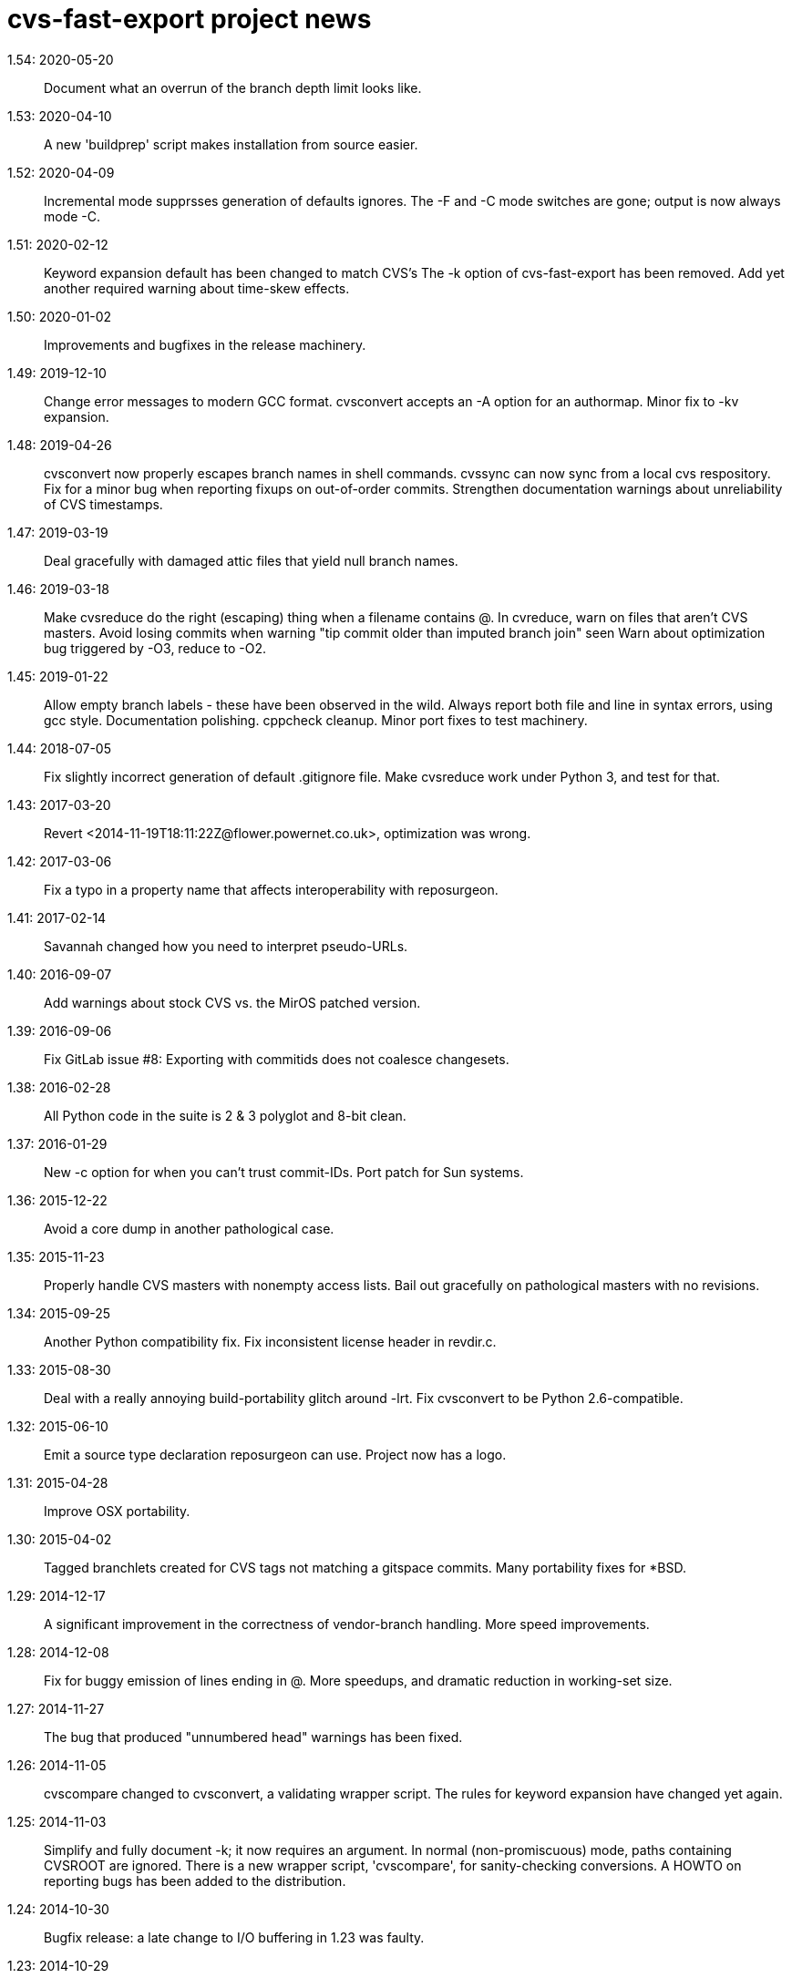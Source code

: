 = cvs-fast-export project news =

1.54: 2020-05-20::
   Document what an overrun of the branch depth limit looks like.

1.53: 2020-04-10::
   A new 'buildprep' script makes installation from source easier.

1.52: 2020-04-09::
   Incremental mode supprsses generation of defaults ignores.
   The -F and -C mode switches are gone; output is now always mode -C.

1.51: 2020-02-12::
   Keyword expansion default has been changed to match CVS's
   The -k option of cvs-fast-export has been removed.
   Add yet another required warning about time-skew effects.

1.50: 2020-01-02::
   Improvements and bugfixes in the release machinery.

1.49: 2019-12-10::
   Change error messages to modern GCC format.
   cvsconvert accepts an -A option for an authormap.
   Minor fix to -kv expansion.

1.48: 2019-04-26::
   cvsconvert now properly escapes branch names in shell commands.
   cvssync can now sync from a local cvs respository.
   Fix for a minor bug when reporting fixups on out-of-order commits.
   Strengthen documentation warnings about unreliability of CVS timestamps.

1.47: 2019-03-19::
   Deal gracefully with damaged attic files that yield null branch names.

1.46: 2019-03-18::
   Make cvsreduce do the right (escaping) thing when a filename contains @.
   In cvreduce, warn on files that aren't CVS masters.
   Avoid losing commits when warning "tip commit older than imputed branch join" seen
   Warn about optimization bug triggered by -O3, reduce to -O2.

1.45: 2019-01-22::
   Allow empty branch labels - these have been observed in the wild. 
   Always report both file and line in syntax errors, using gcc style.
   Documentation polishing.
   cppcheck cleanup.
   Minor port fixes to test machinery.

1.44: 2018-07-05::
   Fix slightly incorrect generation of default .gitignore file.
   Make cvsreduce work under Python 3, and test for that.

1.43: 2017-03-20::
   Revert <2014-11-19T18:11:22Z@flower.powernet.co.uk>, optimization was wrong.

1.42: 2017-03-06::
    Fix a typo in a property name that affects interoperability with reposurgeon.

1.41: 2017-02-14::
    Savannah changed how you need to interpret pseudo-URLs.

1.40: 2016-09-07::
    Add warnings about stock CVS vs. the MirOS patched version.

1.39: 2016-09-06::
    Fix GitLab issue #8: Exporting with commitids does not coalesce changesets.

1.38: 2016-02-28::
    All Python code in the suite is 2 & 3 polyglot and 8-bit clean.

1.37: 2016-01-29::
    New -c option for when you can't trust commit-IDs.
    Port patch for Sun systems.

1.36: 2015-12-22::
    Avoid a core dump in another pathological case.

1.35: 2015-11-23::
    Properly handle CVS masters with nonempty access lists.
    Bail out gracefully on pathological masters with no revisions.

1.34: 2015-09-25::
    Another Python compatibility fix.
    Fix inconsistent license header in revdir.c.

1.33: 2015-08-30::
    Deal with a really annoying build-portability glitch around -lrt.
    Fix cvsconvert to be Python 2.6-compatible.

1.32: 2015-06-10::
    Emit a source type declaration reposurgeon can use.
    Project now has a logo.

1.31: 2015-04-28::
    Improve OSX portability. 

1.30: 2015-04-02::
    Tagged branchlets created for CVS tags not matching a gitspace commits.
    Many portability fixes for *BSD.

1.29: 2014-12-17::
    A significant improvement in the correctness of vendor-branch handling.
    More speed improvements.

1.28: 2014-12-08::
    Fix for buggy emission of lines ending in @.
    More speedups, and dramatic reduction in working-set size.

1.27: 2014-11-27::
    The bug that produced "unnumbered head" warnings has been fixed.

1.26: 2014-11-05::
    cvscompare changed to cvsconvert, a validating wrapper script.
    The rules for keyword expansion have changed yet again.

1.25: 2014-11-03::
    Simplify and fully document -k; it now requires an argument.
    In normal (non-promiscuous) mode, paths containing CVSROOT are ignored.
    There is a new wrapper script, 'cvscompare', for sanity-checking conversions.
    A HOWTO on reporting bugs has been added to the distribution.

1.24: 2014-10-30::
    Bugfix release: a late change to I/O buffering in 1.23 was faulty.

1.23: 2014-10-29::
    New -l option for redirecting logs during long conversions.
    More speedups and working-set reductions.
    Incremental dumping can now be done in fast mode.

1.22: 2014-10-21::
    New --embed-id and --expand options by Robert deBath.

1.21: 2014-10-19::
    When incremental dumping, suppress tags associated with old commits.
    Performance improved by x8; see also the new -F and -C options.
    New -a optio to dump a list of author IDs found in a repo.

1.20: 2014-10-08::
    Files not ending with ,v are now ignored unless the new -P option is on.
    New -t option for parallelizing analysis on multicore systems.

1.19: 2014-10-04::
    Dramatic speedups in some bottleneck functions.

1.18: 2014-10-02::
    A bug in the regression tests was fixed by slowing down calls to CVS.

1.17: 2014-09-11::
    Some changes to reduce working-set size. More internals documentation.

1.16: 2014-09-04::
    Added an internals tour to the documentation. Polished some comments.
    Prevented a possible buffer overrun.  Fixed broken -R option.

1.15: 2014-09-02::
    Fixed a nasty order-instability bug that was confounding testing.
    Add a fatal error check for when revision numbers in input get too long.
    A significant speed improvement by tuning one of the sort algorithms.

1.14: 2014-08-12::
    Fixed several issues near ignore conversions.

1.13: 2014-08-11::
    Allow ()<> in symbol names.
    Fix a minor memory leak.
    Make cvssync a bit more liberal about SourceForge hostnames.
    In cvssync, leading /cvsroot can be omitted on Sourceforge paths.
    In cvssync, leading /sources can be omitted on Savannah paths.

1.12: 2014-06-26::
    Allow []! in symbol names.
    Python in the test suite now runs under 2.6.

1.11: 2014-06-06::
    Teach cvssync about sourceware.org. 

1.10: 2014-03-28::
    Prepends CVS default ignores to converted .cvsignores.
    Generates a .gitignore containing default CVS ignores when necessary.

1.9: 2014-03-08::
    RCS/CVS usernames may now begin with a digit (patch by Jesse Weinstein).
    Cleaned up a mess around keyword expansion; it had been misdocumented.
    Fixed some minor bugs in the test suite.
    Fixed a signedness issue on 64-bit machines.

1.8: 2014-02-19::
    Processing of hardlinks field was incorrect, is now fixed. 

1.7: 2014-02-18::
    Allow # in symbol names.  Addresses a corner case in the NetBSD repository.

1.6: 2014-02-17::
    Fix a brown-paper-bag bug in cvssync.

1.5: 2014-02-16::
    Skip a hardlinks field, if present.
    Add a -c option to cvssync that makes mirrors with CVSROOTs.

1.4: 2014-02-04::
    Optimization to call sbrk() less often needs to be conditioned on GCC.

1.3: 2014-01-23::
    Improved performance on masters with lots of symbols; thank Jens Bethkowsky.

1.2: 2014-01-04::
    Smarter blob directory creation to reduce search overhead for blobs.

1.1: 2014-01-03::
    Cope with CVS-NT kopt strings containing garbage binary data.

1.0: 2013-12-28::
    Bug fix: Non-top-level .cvsignores are now converted.
    More speed and significant lowering of memory usage.
    Most error messages are now explained on the manual page.

0.8: 2013-12-16::
    Processing speed has approximately tripled since last release.
    cvs-fast-export has save progress metering again.
    cvssync can now take a CVS URL argument.

0.7: 2013-12-15::
    -i option for incremental dumping.
    -p option for enabling load status reports.
    Many documentation improvements.
    There is now a regression-test suite for the package.
    cvssync tool for mirroring remote CVS repos added.

0.6: 2013-12-10::
    Improvements for CVS-NT support.
    Improve timing of missing-commitids message

0.5: 2013-05-21::
    CVS-NT support. Code is Coverity-clean.

0.4: 2013-05-16::
    Fix buggy handling of -k option.
    Add --remote (-e) and --stripprefix (-s) options.
    Avoid recursion overflow on very large repos.
    The fast-import stream ops are now emitted in the same order git uses.

0.3: 2013-01-16::
    Fix a bonehead packaging error.

0.2: 2012-01-12::
    Code revamped to emit a fast-export stream. Manual page added.

0.1: 2006-03-09::
    Original code by Keith Packard; traveled as 'parsecvs'.
